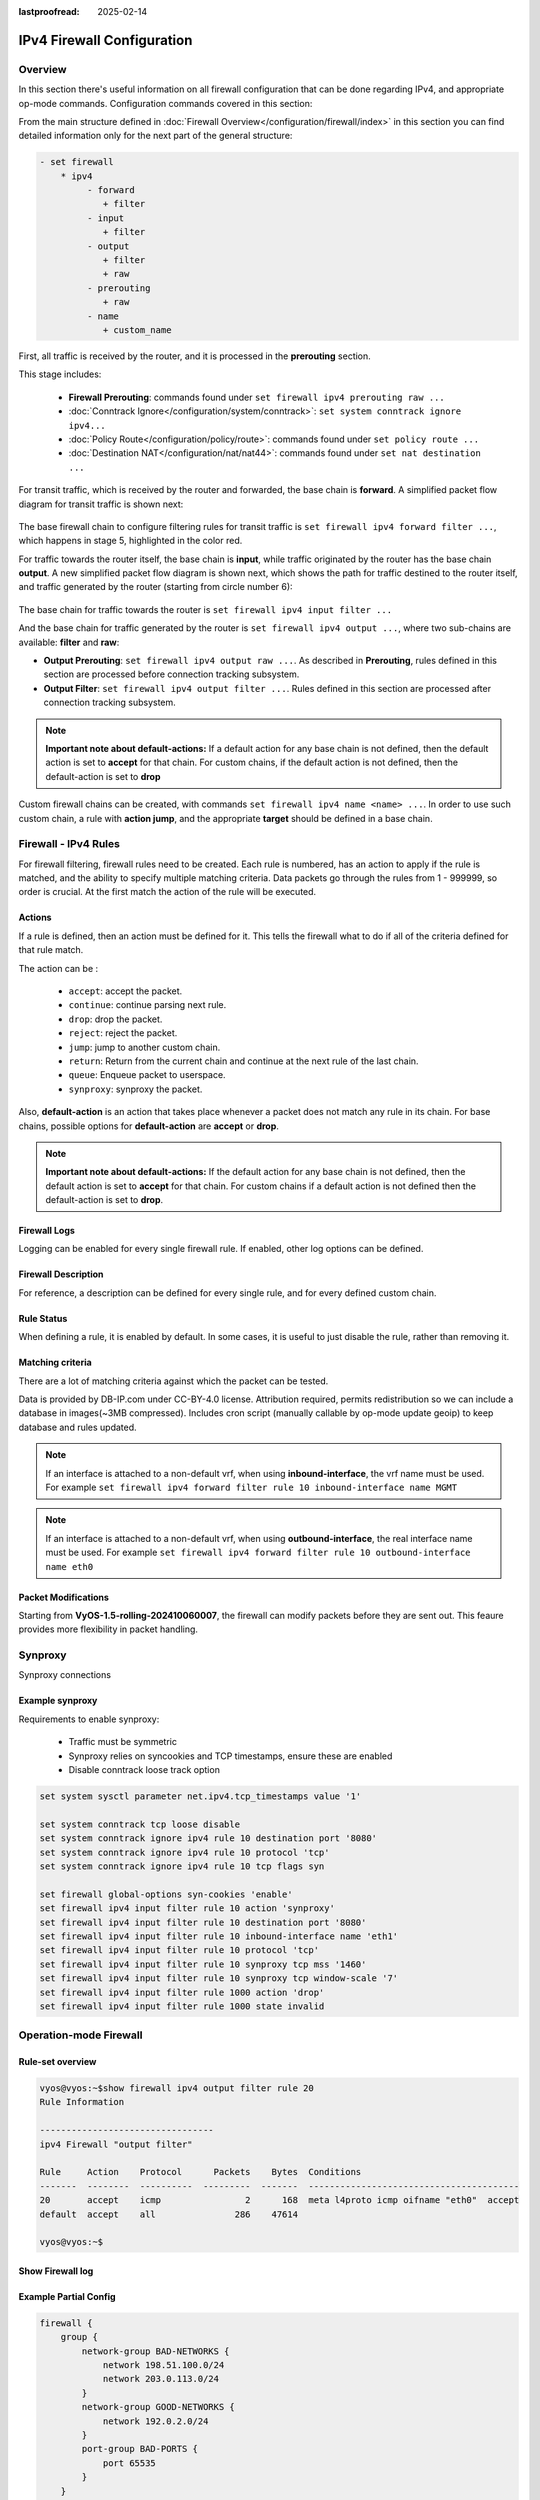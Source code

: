 :lastproofread: 2025-02-14

.. _firewall-ipv4-configuration:

###########################
IPv4 Firewall Configuration
###########################

********
Overview
********

In this section there's useful information on all firewall configuration that
can be done regarding IPv4, and appropriate op-mode commands.
Configuration commands covered in this section:

.. cfgcmd:: set firewall ipv4 ...

From the main structure defined in
:doc:`Firewall Overview</configuration/firewall/index>`
in this section you can find detailed information only for the next part
of the general structure:

.. code-block:: none

   - set firewall
       * ipv4
            - forward
               + filter
            - input
               + filter
            - output
               + filter
               + raw
            - prerouting
               + raw
            - name
               + custom_name

First, all traffic is received by the router, and it is processed in the
**prerouting** section.

This stage includes:

   * **Firewall Prerouting**: commands found under ``set firewall ipv4
     prerouting raw ...``
   * :doc:`Conntrack Ignore</configuration/system/conntrack>`: ``set system
     conntrack ignore ipv4...``
   * :doc:`Policy Route</configuration/policy/route>`: commands found under
     ``set policy route ...``
   * :doc:`Destination NAT</configuration/nat/nat44>`: commands found under
     ``set nat destination ...``

For transit traffic, which is received by the router and forwarded, the base
chain is **forward**. A simplified packet flow diagram for transit traffic is
shown next:

.. figure:: /_static/images/firewall-fwd-packet-flow.png

The base firewall chain to configure filtering rules for transit traffic
is ``set firewall ipv4 forward filter ...``, which happens in stage 5,
highlighted in the color red.

For traffic towards the router itself, the base chain is **input**, while
traffic originated by the router has the base chain **output**.
A new simplified packet flow diagram is shown next, which shows the path
for traffic destined to the router itself, and traffic generated by the
router (starting from circle number 6):

.. figure:: /_static/images/firewall-input-packet-flow.png

The base chain for traffic towards the router is ``set firewall ipv4 input
filter ...``

And the base chain for traffic generated by the router is ``set firewall ipv4
output ...``, where two sub-chains are available: **filter** and **raw**:

* **Output Prerouting**: ``set firewall ipv4 output raw ...``.
  As described in **Prerouting**, rules defined in this section are
  processed before connection tracking subsystem.
* **Output Filter**: ``set firewall ipv4 output filter ...``. Rules defined
  in this section are processed after connection tracking subsystem.

.. note:: **Important note about default-actions:**
   If a default action for any base chain is not defined, then the default
   action is set to **accept** for that chain. For custom chains, if the 
   default action is not defined, then the default-action is set to **drop**

Custom firewall chains can be created, with commands
``set firewall ipv4 name <name> ...``. In order to use
such custom chain, a rule with **action jump**, and the appropriate **target**
should be defined in a base chain.

*********************
Firewall - IPv4 Rules
*********************

For firewall filtering, firewall rules need to be created. Each rule is
numbered, has an action to apply if the rule is matched, and the ability
to specify multiple matching criteria. Data packets go through the rules
from 1 - 999999, so order is crucial. At the first match the action of the
rule will be executed.

Actions
=======

If a rule is defined, then an action must be defined for it. This tells the
firewall what to do if all of the criteria defined for that rule match.

The action can be :

   * ``accept``: accept the packet.

   * ``continue``: continue parsing next rule.

   * ``drop``: drop the packet.

   * ``reject``: reject the packet.

   * ``jump``: jump to another custom chain.

   * ``return``: Return from the current chain and continue at the next rule
     of the last chain.

   * ``queue``: Enqueue packet to userspace.

   * ``synproxy``: synproxy the packet.

.. cfgcmd:: set firewall ipv4 forward filter rule <1-999999> action
   [accept | continue | drop | jump | queue | reject | return | synproxy]
.. cfgcmd:: set firewall ipv4 input filter rule <1-999999> action
   [accept | continue | drop | jump | queue | reject | return | synproxy]
.. cfgcmd:: set firewall ipv4 output filter rule <1-999999> action
   [accept | continue | drop | jump | queue | reject | return]
.. cfgcmd:: set firewall ipv4 name <name> rule <1-999999> action
   [accept | continue | drop | jump | queue | reject | return]

   This required setting defines the action of the current rule. If the action
   is set to jump, then a jump-target is also needed.

.. cfgcmd:: set firewall ipv4 forward filter rule <1-999999>
   jump-target <text>
.. cfgcmd:: set firewall ipv4 input filter rule <1-999999>
   jump-target <text>
.. cfgcmd:: set firewall ipv4 output filter rule <1-999999>
   jump-target <text>
.. cfgcmd:: set firewall ipv4 name <name> rule <1-999999>
   jump-target <text>

   To be used only when action is set to ``jump``. Use this command to specify
   the jump target.

.. cfgcmd:: set firewall ipv4 forward filter rule <1-999999>
   queue <0-65535>
.. cfgcmd:: set firewall ipv4 input filter rule <1-999999>
   queue <0-65535>
.. cfgcmd:: set firewall ipv4 output filter rule <1-999999>
   queue <0-65535>
.. cfgcmd:: set firewall ipv4 name <name> rule <1-999999>
   queue <0-65535>

   To be used only when action is set to ``queue``. Use this command to specify
   the queue target to use. Queue range is also supported.

.. cfgcmd:: set firewall ipv4 forward filter rule <1-999999>
   queue-options bypass
.. cfgcmd:: set firewall ipv4 input filter rule <1-999999>
   queue-options bypass
.. cfgcmd:: set firewall ipv4 output filter rule <1-999999>
   queue-options bypass
.. cfgcmd:: set firewall ipv4 name <name> rule <1-999999>
   queue-options bypass

   To be used only when action is set to ``queue``. Use this command to let the
   packet go through firewall when no userspace software is connected to the
   queue.

.. cfgcmd:: set firewall ipv4 forward filter rule <1-999999>
   queue-options fanout
.. cfgcmd:: set firewall ipv4 input filter rule <1-999999>
   queue-options fanout
.. cfgcmd:: set firewall ipv4 output filter rule <1-999999>
   queue-options fanout
.. cfgcmd:: set firewall ipv4 name <name> rule <1-999999>
   queue-options fanout

   To be used only when action is set to ``queue``. Use this command to
   distribute packets between several queues.

Also, **default-action** is an action that takes place whenever a packet does
not match any rule in its chain. For base chains, possible options for
**default-action** are **accept** or **drop**. 

.. cfgcmd:: set firewall ipv4 forward filter default-action
   [accept | drop]
.. cfgcmd:: set firewall ipv4 input filter default-action
   [accept | drop]
.. cfgcmd:: set firewall ipv4 output filter default-action
   [accept | drop]
.. cfgcmd:: set firewall ipv4 name <name> default-action
   [accept | drop | jump | queue | reject | return]

   This sets the default action of the rule-set if a packet does not match the
   criteria of any rule. If default-action is set to ``jump``, then
   ``default-jump-target`` is also needed. Note that for base chains, the
   default action can only be set to ``accept`` or ``drop``, while on custom 
   chains, more actions are available.

.. cfgcmd:: set firewall ipv4 name <name> default-jump-target <text>

   To be used only when ``default-action`` is set to ``jump``. Use this
   command to specify the jump target for the default rule.

.. note:: **Important note about default-actions:**
   If the default action for any base chain is not defined, then the default
   action is set to **accept** for that chain. For custom chains if a default
   action is not defined then the default-action is set to **drop**.

Firewall Logs
=============

Logging can be enabled for every single firewall rule. If enabled, other
log options can be defined. 

.. cfgcmd:: set firewall ipv4 forward filter rule <1-999999> log
.. cfgcmd:: set firewall ipv4 input filter rule <1-999999> log
.. cfgcmd:: set firewall ipv4 output filter rule <1-999999> log
.. cfgcmd:: set firewall ipv4 name <name> rule <1-999999> log

   Enable logging for the matched packet. If this configuration command is not
   present, then the log is not enabled.

.. cfgcmd:: set firewall ipv4 forward filter default-log
.. cfgcmd:: set firewall ipv4 input filter default-log
.. cfgcmd:: set firewall ipv4 output filter default-log
.. cfgcmd:: set firewall ipv4 name <name> default-log

   Use this command to enable the logging of the default action on
   the specified chain.

.. cfgcmd:: set firewall ipv4 forward filter rule <1-999999>
   log-options level [emerg | alert | crit | err | warn | notice
   | info | debug]
.. cfgcmd:: set firewall ipv4 input filter rule <1-999999>
   log-options level [emerg | alert | crit | err | warn | notice
   | info | debug]
.. cfgcmd:: set firewall ipv4 output filter rule <1-999999>
   log-options level [emerg | alert | crit | err | warn | notice
   | info | debug]
.. cfgcmd:: set firewall ipv4 name <name> rule <1-999999>
   log-options level [emerg | alert | crit | err | warn | notice
   | info | debug]

   Define log-level. Only applicable if rule log is enabled.

.. cfgcmd:: set firewall ipv4 forward filter rule <1-999999>
   log-options group <0-65535>
.. cfgcmd:: set firewall ipv4 input filter rule <1-999999>
   log-options group <0-65535>
.. cfgcmd:: set firewall ipv4 output filter rule <1-999999>
   log-options group <0-65535>
.. cfgcmd:: set firewall ipv4 name <name> rule <1-999999>
   log-options group <0-65535>

   Define the log group to send messages to. Only applicable if rule log is
   enabled.

.. cfgcmd:: set firewall ipv4 forward filter rule <1-999999>
   log-options snapshot-length <0-9000>
.. cfgcmd:: set firewall ipv4 input filter rule <1-999999>
   log-options snapshot-length <0-9000>
.. cfgcmd:: set firewall ipv4 output filter rule <1-999999>
   log-options snapshot-length <0-9000>
.. cfgcmd:: set firewall ipv4 name <name> rule <1-999999>
   log-options snapshot-length <0-9000>

   Define the length of packet payload to include in a netlink message. Only
   applicable if rule log is enabled and log group is defined.

.. cfgcmd:: set firewall ipv4 forward filter rule <1-999999>
   log-options queue-threshold <0-65535>
.. cfgcmd:: set firewall ipv4 input filter rule <1-999999>
   log-options queue-threshold <0-65535>
.. cfgcmd:: set firewall ipv4 output filter rule <1-999999>
   log-options queue-threshold <0-65535>
.. cfgcmd:: set firewall ipv4 name <name> rule <1-999999>
   log-options queue-threshold <0-65535>

   Define the number of packets to queue inside the kernel before sending them
   to userspace. Only applicable if rule log is enabled and log group is defined.

Firewall Description
====================

For reference, a description can be defined for every single rule, and for
every defined custom chain.

.. cfgcmd:: set firewall ipv4 name <name> description <text>

   Provide a rule-set description to a custom firewall chain.

.. cfgcmd:: set firewall ipv4 forward filter rule <1-999999>
   description <text>
.. cfgcmd:: set firewall ipv4 input filter rule <1-999999>
   description <text>
.. cfgcmd:: set firewall ipv4 output filter rule <1-999999>
   description <text>
.. cfgcmd:: set firewall ipv4 name <name> rule <1-999999> description <text>

   Provide a description for each rule.

Rule Status
===========

When defining a rule, it is enabled by default. In some cases, it is useful to
just disable the rule, rather than removing it.

.. cfgcmd:: set firewall ipv4 forward filter rule <1-999999> disable
.. cfgcmd:: set firewall ipv4 input filter rule <1-999999> disable
.. cfgcmd:: set firewall ipv4 output filter rule <1-999999> disable
.. cfgcmd:: set firewall ipv4 name <name> rule <1-999999> disable

   Command for disabling a rule but keep it in the configuration.

Matching criteria
=================

There are a lot of matching criteria against which the packet can be tested.

.. cfgcmd:: set firewall ipv4 forward filter rule <1-999999>
   connection-status nat [destination | source]
.. cfgcmd:: set firewall ipv4 input filter rule <1-999999>
   connection-status nat [destination | source]
.. cfgcmd:: set firewall ipv4 output filter rule <1-999999>
   connection-status nat [destination | source]
.. cfgcmd:: set firewall ipv4 name <name> rule <1-999999>
   connection-status nat [destination | source]

   Match based on nat connection status.

.. cfgcmd:: set firewall ipv4 forward filter rule <1-999999>
   connection-mark <1-2147483647>
.. cfgcmd:: set firewall ipv4 input filter rule <1-999999>
   connection-mark <1-2147483647>
.. cfgcmd:: set firewall ipv4 output filter rule <1-999999>
   connection-mark <1-2147483647>
.. cfgcmd:: set firewall ipv4 name <name> rule <1-999999>
   connection-mark <1-2147483647>

   Match based on connection mark.

.. cfgcmd:: set firewall ipv4 forward filter rule <1-999999>
   conntrack-helper <module>
.. cfgcmd:: set firewall ipv4 input filter rule <1-999999>
   conntrack-helper <module>
.. cfgcmd:: set firewall ipv4 output filter rule <1-999999>
   conntrack-helper <module>
.. cfgcmd:: set firewall ipv4 name <name> rule <1-999999>
   conntrack-helper <module>

   Match based on connection tracking protocol helper module to secure use of 
   that helper module. See below for possible completions `<module>`. 

   .. code-block:: none

      Possible completions:
      ftp                  Related traffic from FTP helper
      h323                 Related traffic from H.323 helper
      pptp                 Related traffic from PPTP helper
      nfs                  Related traffic from NFS helper
      sip                  Related traffic from SIP helper
      tftp                 Related traffic from TFTP helper
      sqlnet               Related traffic from SQLNet helper

.. cfgcmd:: set firewall ipv4 forward filter rule <1-999999>
   source address [address | addressrange | CIDR]
.. cfgcmd:: set firewall ipv4 input filter rule <1-999999>
   source address [address | addressrange | CIDR]
.. cfgcmd:: set firewall ipv4 output filter rule <1-999999>
   source address [address | addressrange | CIDR]
.. cfgcmd:: set firewall ipv4 name <name> rule <1-999999>
   source address [address | addressrange | CIDR]

.. cfgcmd:: set firewall ipv4 forward filter rule <1-999999>
   destination address [address | addressrange | CIDR]
.. cfgcmd:: set firewall ipv4 input filter rule <1-999999>
   destination address [address | addressrange | CIDR]
.. cfgcmd:: set firewall ipv4 output filter rule <1-999999>
   destination address [address | addressrange | CIDR]
.. cfgcmd:: set firewall ipv4 name <name> rule <1-999999>
   destination address [address | addressrange | CIDR]

   Match criteria based on source and/or destination address. This is similar
   to the network groups part, but here you are able to negate the matching
   addresses.

   .. code-block:: none

      set firewall ipv4 name FOO rule 50 source address 192.0.2.10-192.0.2.11
      # with a '!' the rule match everything except the specified subnet
      set firewall ipv4 input filter FOO rule 51 source address !203.0.113.0/24

.. cfgcmd:: set firewall ipv4 forward filter rule <1-999999>
   source address-mask [address]
.. cfgcmd:: set firewall ipv4 input filter rule <1-999999>
   source address-mask [address]
.. cfgcmd:: set firewall ipv4 output filter rule <1-999999>
   source address-mask [address]
.. cfgcmd:: set firewall ipv4 name <name> rule <1-999999>
   source address-mask [address]

.. cfgcmd:: set firewall ipv4 forward filter rule <1-999999>
   destination address-mask [address]
.. cfgcmd:: set firewall ipv4 input filter rule <1-999999>
   destination address-mask [address]
.. cfgcmd:: set firewall ipv4 output filter rule <1-999999>
   destination address-mask [address]
.. cfgcmd:: set firewall ipv4 name <name> rule <1-999999>
   destination address-mask [address]

   An arbitrary netmask can be applied to mask addresses to only match against
   a specific portion.
   
   This functions for both individual addresses and address groups.

   .. code-block:: none

      # Match any IPv4 address with `11` as the 2nd octet and `13` as the forth octet
      set firewall ipv4 name FOO rule 100 destination address 0.11.0.13
      set firewall ipv4 name FOO rule 100 destination address-mask 0.255.0.255

.. cfgcmd:: set firewall ipv4 forward filter rule <1-999999>
   source fqdn <fqdn>
.. cfgcmd:: set firewall ipv4 input filter rule <1-999999>
   source fqdn <fqdn>
.. cfgcmd:: set firewall ipv4 output filter rule <1-999999>
   source fqdn <fqdn>
.. cfgcmd:: set firewall ipv4 name <name> rule <1-999999>
   source fqdn <fqdn>
.. cfgcmd:: set firewall ipv4 forward filter rule <1-999999>
   destination fqdn <fqdn>
.. cfgcmd:: set firewall ipv4 input filter rule <1-999999>
   destination fqdn <fqdn>
.. cfgcmd:: set firewall ipv4 output filter rule <1-999999>
   destination fqdn <fqdn>
.. cfgcmd:: set firewall ipv4 name <name> rule <1-999999>
   destination fqdn <fqdn>

   Specify a Fully Qualified Domain Name as source/destination to match. Ensure
   that the router is able to resolve this dns query.

.. cfgcmd:: set firewall ipv4 forward filter rule <1-999999>
   source geoip country-code <country>
.. cfgcmd:: set firewall ipv4 input filter rule <1-999999>
   source geoip country-code <country>
.. cfgcmd:: set firewall ipv4 output filter rule <1-999999>
   source geoip country-code <country>
.. cfgcmd:: set firewall ipv4 name <name> rule <1-999999>
   source geoip country-code <country>

.. cfgcmd:: set firewall ipv4 forward filter rule <1-999999>
   destination geoip country-code <country>
.. cfgcmd:: set firewall ipv4 input filter rule <1-999999>
   destination geoip country-code <country>
.. cfgcmd:: set firewall ipv4 output filter rule <1-999999>
   destination geoip country-code <country>
.. cfgcmd:: set firewall ipv4 name <name> rule <1-999999>
   destination geoip country-code <country>

.. cfgcmd:: set firewall ipv4 forward filter rule <1-999999>
   source geoip inverse-match
.. cfgcmd:: set firewall ipv4 input filter rule <1-999999>
   source geoip inverse-match
.. cfgcmd:: set firewall ipv4 output filter rule <1-999999>
   source geoip inverse-match
.. cfgcmd:: set firewall ipv4 name <name> rule <1-999999>
   source geoip inverse-match

.. cfgcmd:: set firewall ipv4 forward filter rule <1-999999>
   destination geoip inverse-match
.. cfgcmd:: set firewall ipv4 input filter rule <1-999999>
   destination geoip inverse-match
.. cfgcmd:: set firewall ipv4 output filter rule <1-999999>
   destination geoip inverse-match
.. cfgcmd:: set firewall ipv4 name <name> rule <1-999999>
   destination geoip inverse-match

   Match IP addresses based on its geolocation. More info: `geoip matching
   <https://wiki.nftables.org/wiki-nftables/index.php/GeoIP_matching>`_.
   Use inverse-match to match anything except the given country-codes.

Data is provided by DB-IP.com under CC-BY-4.0 license. Attribution required,
permits redistribution so we can include a database in images(~3MB
compressed). Includes cron script (manually callable by op-mode update
geoip) to keep database and rules updated.


.. cfgcmd:: set firewall ipv4 forward filter rule <1-999999>
   source mac-address <mac-address>
.. cfgcmd:: set firewall ipv4 input filter rule <1-999999>
   source mac-address <mac-address>
.. cfgcmd:: set firewall ipv4 output filter rule <1-999999>
   source mac-address <mac-address>
.. cfgcmd:: set firewall ipv4 name <name> rule <1-999999>
   source mac-address <mac-address>

   You can only specify a source mac-address to match.

   .. code-block:: none

      set firewall ipv4 input filter rule 100 source mac-address 00:53:00:11:22:33
      set firewall ipv4 input filter rule 101 source mac-address !00:53:00:aa:12:34

.. cfgcmd:: set firewall ipv4 forward filter rule <1-999999>
   source port [1-65535 | portname | start-end]
.. cfgcmd:: set firewall ipv4 input filter rule <1-999999>
   source port [1-65535 | portname | start-end]
.. cfgcmd:: set firewall ipv4 output filter rule <1-999999>
   source port [1-65535 | portname | start-end]
.. cfgcmd:: set firewall ipv4 name <name> rule <1-999999>
   source port [1-65535 | portname | start-end]

.. cfgcmd:: set firewall ipv4 forward filter rule <1-999999>
   destination port [1-65535 | portname | start-end]
.. cfgcmd:: set firewall ipv4 input filter rule <1-999999>
   destination port [1-65535 | portname | start-end]
.. cfgcmd:: set firewall ipv4 output filter rule <1-999999>
   destination port [1-65535 | portname | start-end]
.. cfgcmd:: set firewall ipv4 name <name> rule <1-999999>
   destination port [1-65535 | portname | start-end]

   A port can be set by number or name as defined in ``/etc/services``.

   .. code-block:: none

      set firewall ipv4 forward filter rule 10 source port '22'
      set firewall ipv4 forward filter rule 11 source port '!http'
      set firewall ipv4 forward filter rule 12 source port 'https'

   Multiple source ports can be specified as a comma-separated list.
   The whole list can also be "negated" using ``!``. For example:

.. cfgcmd:: set firewall ipv4 forward filter rule <1-999999>
   source group address-group <name | !name>
.. cfgcmd:: set firewall ipv4 input filter rule <1-999999>
   source group address-group <name | !name>
.. cfgcmd:: set firewall ipv4 output filter rule <1-999999>
   source group address-group <name | !name>
.. cfgcmd:: set firewall ipv4 name <name> rule <1-999999>
   source group address-group <name | !name>

.. cfgcmd:: set firewall ipv4 forward filter rule <1-999999>
   destination group address-group <name | !name>
.. cfgcmd:: set firewall ipv4 input filter rule <1-999999>
   destination group address-group <name | !name>
.. cfgcmd:: set firewall ipv4 output filter rule <1-999999>
   destination group address-group <name | !name>
.. cfgcmd:: set firewall ipv4 name <name> rule <1-999999>
   destination group address-group <name | !name>

   Use a specific address-group. Prepending the character ``!`` to invert the
   criteria to match is also supported.

.. cfgcmd:: set firewall ipv4 forward filter rule <1-999999>
   source group dynamic-address-group <name | !name>
.. cfgcmd:: set firewall ipv4 input filter rule <1-999999>
   source group dynamic-address-group <name | !name>
.. cfgcmd:: set firewall ipv4 output filter rule <1-999999>
   source group dynamic-address-group <name | !name>
.. cfgcmd:: set firewall ipv4 name <name> rule <1-999999>
   source group dynamic-address-group <name | !name>

.. cfgcmd:: set firewall ipv4 forward filter rule <1-999999>
   destination group dynamic-address-group <name | !name>
.. cfgcmd:: set firewall ipv4 input filter rule <1-999999>
   destination group dynamic-address-group <name | !name>
.. cfgcmd:: set firewall ipv4 output filter rule <1-999999>
   destination group dynamic-address-group <name | !name>
.. cfgcmd:: set firewall ipv4 name <name> rule <1-999999>
   destination group dynamic-address-group <name | !name>

   Use a specific dynamic-address-group. Prepending the character ``!`` to
   invert the criteria to match is also supported.

.. cfgcmd:: set firewall ipv4 forward filter rule <1-999999>
   source group network-group <name | !name>
.. cfgcmd:: set firewall ipv4 input filter rule <1-999999>
   source group network-group <name | !name>
.. cfgcmd:: set firewall ipv4 output filter rule <1-999999>
   source group network-group <name | !name>
.. cfgcmd:: set firewall ipv4 name <name> rule <1-999999>
   source group network-group <name | !name>

.. cfgcmd:: set firewall ipv4 forward filter rule <1-999999>
   destination group network-group <name | !name>
.. cfgcmd:: set firewall ipv4 input filter rule <1-999999>
   destination group network-group <name | !name>
.. cfgcmd:: set firewall ipv4 output filter rule <1-999999>
   destination group network-group <name | !name>
.. cfgcmd:: set firewall ipv4 name <name> rule <1-999999>
   destination group network-group <name | !name>

   Use a specific network-group. Prepending the character ``!`` to invert the
   criteria to match is also supported.

.. cfgcmd:: set firewall ipv4 forward filter rule <1-999999>
   source group port-group <name | !name>
.. cfgcmd:: set firewall ipv4 input filter rule <1-999999>
   source group port-group <name | !name>
.. cfgcmd:: set firewall ipv4 output filter rule <1-999999>
   source group port-group <name | !name>
.. cfgcmd:: set firewall ipv4 name <name> rule <1-999999>
   source group port-group <name | !name>

.. cfgcmd:: set firewall ipv4 forward filter rule <1-999999>
   destination group port-group <name | !name>
.. cfgcmd:: set firewall ipv4 input filter rule <1-999999>
   destination group port-group <name | !name>
.. cfgcmd:: set firewall ipv4 output filter rule <1-999999>
   destination group port-group <name | !name>
.. cfgcmd:: set firewall ipv4 name <name> rule <1-999999>
   destination group port-group <name | !name>

   Use a specific port-group. Prepending the character ``!`` to invert the
   criteria to match is also supported.

.. cfgcmd:: set firewall ipv4 forward filter rule <1-999999>
   source group domain-group <name | !name>
.. cfgcmd:: set firewall ipv4 input filter rule <1-999999>
   source group domain-group <name | !name>
.. cfgcmd:: set firewall ipv4 output filter rule <1-999999>
   source group domain-group <name | !name>
.. cfgcmd:: set firewall ipv4 name <name> rule <1-999999>
   source group domain-group <name | !name>

.. cfgcmd:: set firewall ipv4 forward filter rule <1-999999>
   destination group domain-group <name | !name>
.. cfgcmd:: set firewall ipv4 input filter rule <1-999999>
   destination group domain-group <name | !name>
.. cfgcmd:: set firewall ipv4 output filter rule <1-999999>
   destination group domain-group <name | !name>
.. cfgcmd:: set firewall ipv4 name <name> rule <1-999999>
   destination group domain-group <name | !name>

   Use a specific domain-group. Prepending the character ``!`` to invert the
   criteria to match is also supported.

.. cfgcmd:: set firewall ipv4 forward filter rule <1-999999>
   source group mac-group <name | !name>
.. cfgcmd:: set firewall ipv4 input filter rule <1-999999>
   source group mac-group <name | !name>
.. cfgcmd:: set firewall ipv4 output filter rule <1-999999>
   source group mac-group <name | !name>
.. cfgcmd:: set firewall ipv4 name <name> rule <1-999999>
   source group mac-group <name | !name>

.. cfgcmd:: set firewall ipv4 forward filter rule <1-999999>
   destination group mac-group <name | !name>
.. cfgcmd:: set firewall ipv4 input filter rule <1-999999>
   destination group mac-group <name | !name>
.. cfgcmd:: set firewall ipv4 output filter rule <1-999999>
   destination group mac-group <name | !name>
.. cfgcmd:: set firewall ipv4 name <name> rule <1-999999>
   destination group mac-group <name | !name>

   Use a specific mac-group. Prepending the character ``!`` to invert the
   criteria to match is also supported.

.. cfgcmd:: set firewall ipv4 forward filter rule <1-999999>
   dscp [0-63 | start-end]
.. cfgcmd:: set firewall ipv4 input filter rule <1-999999>
   dscp [0-63 | start-end]
.. cfgcmd:: set firewall ipv4 output filter rule <1-999999>
   dscp [0-63 | start-end]
.. cfgcmd:: set firewall ipv4 name <name> rule <1-999999>
   dscp [0-63 | start-end]

.. cfgcmd:: set firewall ipv4 forward filter rule <1-999999>
   dscp-exclude [0-63 | start-end]
.. cfgcmd:: set firewall ipv4 input filter rule <1-999999>
   dscp-exclude [0-63 | start-end]
.. cfgcmd:: set firewall ipv4 output filter rule <1-999999>
   dscp-exclude [0-63 | start-end]
.. cfgcmd:: set firewall ipv4 name <name> rule <1-999999>
   dscp-exclude [0-63 | start-end]

   Match based on dscp value.

.. cfgcmd:: set firewall ipv4 forward filter rule <1-999999>
   fragment [match-frag | match-non-frag]
.. cfgcmd:: set firewall ipv4 input filter rule <1-999999>
   fragment [match-frag | match-non-frag]
.. cfgcmd:: set firewall ipv4 output filter rule <1-999999>
   fragment [match-frag | match-non-frag]
.. cfgcmd:: set firewall ipv4 name <name> rule <1-999999>
   fragment [match-frag | match-non-frag]

   Match based on fragmentation.

.. cfgcmd:: set firewall ipv4 forward filter rule <1-999999>
   icmp [code | type] <0-255>
.. cfgcmd:: set firewall ipv4 input filter rule <1-999999>
   icmp [code | type] <0-255>
.. cfgcmd:: set firewall ipv4 output filter rule <1-999999>
   icmp [code | type] <0-255>
.. cfgcmd:: set firewall ipv4 name <name> rule <1-999999>
   icmp [code | type] <0-255>

   Match based on icmp code and type.

.. cfgcmd:: set firewall ipv4 forward filter rule <1-999999>
   icmp type-name <text>
.. cfgcmd:: set firewall ipv4 input filter rule <1-999999>
   icmp type-name <text>
.. cfgcmd:: set firewall ipv4 output filter rule <1-999999>
   icmp type-name <text>
.. cfgcmd:: set firewall ipv4 name <name> rule <1-999999>
   icmp type-name <text>

   Match based on icmp type-name. Use tab for information
   about what **type-name** criteria are supported.

.. cfgcmd:: set firewall ipv4 forward filter rule <1-999999>
   inbound-interface name <iface>
.. cfgcmd:: set firewall ipv4 input filter rule <1-999999>
   inbound-interface name <iface>
.. cfgcmd:: set firewall ipv4 name <name> rule <1-999999>
   inbound-interface name <iface>

   Match based on inbound interface. Wildcard ``*`` can be used.
   For example: ``eth2*``. Prepending the character ``!`` to invert the
   criteria to match is also supported. For example ``!eth2``

.. note:: If an interface is attached to a non-default vrf, when using
   **inbound-interface**, the vrf name must be used. For example ``set firewall
   ipv4 forward filter rule 10 inbound-interface name MGMT``

.. cfgcmd:: set firewall ipv4 forward filter rule <1-999999>
   inbound-interface group <iface_group>
.. cfgcmd:: set firewall ipv4 input filter rule <1-999999>
   inbound-interface group <iface_group>
.. cfgcmd:: set firewall ipv4 name <name> rule <1-999999>
   inbound-interface group <iface_group>

   Match based on the inbound interface group. Prepending the character ``!`` 
   to invert the criteria to match is also supported. For example ``!IFACE_GROUP``

.. cfgcmd:: set firewall ipv4 forward filter rule <1-999999>
   outbound-interface name <iface>
.. cfgcmd:: set firewall ipv4 output filter rule <1-999999>
   outbound-interface name <iface>
.. cfgcmd:: set firewall ipv4 name <name> rule <1-999999>
   outbound-interface name <iface>

   Match based on outbound interface. Wildcard ``*`` can be used.
   For example: ``eth2*``. Prepending the character ``!`` to invert the
   criteria to match is also supported. For example ``!eth2``

.. note:: If an interface is attached to a non-default vrf, when using
   **outbound-interface**, the real interface name must be used. For example
   ``set firewall ipv4 forward filter rule 10 outbound-interface name eth0``

.. cfgcmd:: set firewall ipv4 forward filter rule <1-999999>
   outbound-interface group <iface_group>
.. cfgcmd:: set firewall ipv4 output filter rule <1-999999>
   outbound-interface group <iface_group>
.. cfgcmd:: set firewall ipv4 name <name> rule <1-999999>
   outbound-interface group <iface_group>

   Match based on outbound interface group. Prepending the character ``!`` to
   invert the criteria to match is also supported. For example ``!IFACE_GROUP``

.. cfgcmd:: set firewall ipv4 forward filter rule <1-999999>
   ipsec [match-ipsec-in | match-ipsec-out | match-none-in | match-none-out]
.. cfgcmd:: set firewall ipv4 input filter rule <1-999999>
   ipsec [match-ipsec-in | match-none-in]
.. cfgcmd:: set firewall ipv4 output filter rule <1-999999>
   ipsec [match-ipsec-out | match-none-out]
.. cfgcmd:: set firewall ipv4 name <name> rule <1-999999>
   ipsec [match-ipsec-in | match-ipsec-out | match-none-in | match-none-out]

   Match based on ipsec.

.. cfgcmd:: set firewall ipv4 forward filter rule <1-999999>
   limit burst <0-4294967295>
.. cfgcmd:: set firewall ipv4 input filter rule <1-999999>
   limit burst <0-4294967295>
.. cfgcmd:: set firewall ipv4 output filter rule <1-999999>
   limit burst <0-4294967295>
.. cfgcmd:: set firewall ipv4 name <name> rule <1-999999>
   limit burst <0-4294967295>

   Match based on the maximum number of packets to allow in excess of rate.

.. cfgcmd:: set firewall ipv4 forward filter rule <1-999999>
   limit rate <text>
.. cfgcmd:: set firewall ipv4 input filter rule <1-999999>
   limit rate <text>
.. cfgcmd:: set firewall ipv4 output filter rule <1-999999>
   limit rate <text>
.. cfgcmd:: set firewall ipv4 name <name> rule <1-999999>
   limit rate <text>

   Match based on the maximum average rate, specified as **integer/unit**.
   For example **5/minutes**

.. cfgcmd:: set firewall ipv4 forward filter rule <1-999999>
   packet-length <text>
.. cfgcmd:: set firewall ipv4 input filter rule <1-999999>
   packet-length <text>
.. cfgcmd:: set firewall ipv4 output filter rule <1-999999>
   packet-length <text>
.. cfgcmd:: set firewall ipv4 name <name> rule <1-999999>
   packet-length <text>

.. cfgcmd:: set firewall ipv4 forward filter rule <1-999999>
   packet-length-exclude <text>
.. cfgcmd:: set firewall ipv4 input filter rule <1-999999>
   packet-length-exclude <text>
.. cfgcmd:: set firewall ipv4 output filter rule <1-999999>
   packet-length-exclude <text>
.. cfgcmd:: set firewall ipv4 name <name> rule <1-999999>
   packet-length-exclude <text>

   Match based on the packet length. Multiple values from 1 to 65535
   and ranges are supported.

.. cfgcmd:: set firewall ipv4 forward filter rule <1-999999>
   packet-type [broadcast | host | multicast | other]
.. cfgcmd:: set firewall ipv4 input filter rule <1-999999>
   packet-type [broadcast | host | multicast | other]
.. cfgcmd:: set firewall ipv4 output filter rule <1-999999>
   packet-type [broadcast | host | multicast | other]
.. cfgcmd:: set firewall ipv4 name <name> rule <1-999999>
   packet-type [broadcast | host | multicast | other]

   Match based on the packet type.

.. cfgcmd:: set firewall ipv4 forward filter rule <1-999999>
   protocol [<text> | <0-255> | all | tcp_udp]
.. cfgcmd:: set firewall ipv4 input filter rule <1-999999>
   protocol [<text> | <0-255> | all | tcp_udp]
.. cfgcmd:: set firewall ipv4 output filter rule <1-999999>
   protocol [<text> | <0-255> | all | tcp_udp]
.. cfgcmd:: set firewall ipv4 name <name> rule <1-999999>
   protocol [<text> | <0-255> | all | tcp_udp]

   Match based on protocol number or name as defined in ``/etc/protocols``.
   Special names are ``all`` for all protocols and ``tcp_udp`` for tcp and udp
   based packets. The ``!`` negates the selected protocol.

   .. code-block:: none

      set firewall ipv4 forward fitler rule 10 protocol tcp_udp
      set firewall ipv4 forward fitler rule 11 protocol !tcp_udp

.. cfgcmd:: set firewall ipv4 forward filter rule <1-999999>
   recent count <1-255>
.. cfgcmd:: set firewall ipv4 input filter rule <1-999999>
   recent count <1-255>
.. cfgcmd:: set firewall ipv4 output filter rule <1-999999>
   recent count <1-255>
.. cfgcmd:: set firewall ipv4 name <name> rule <1-999999>
   recent count <1-255>

.. cfgcmd:: set firewall ipv4 forward filter rule <1-999999>
   recent time [second | minute | hour]
.. cfgcmd:: set firewall ipv4 input filter rule <1-999999>
   recent time [second | minute | hour]
.. cfgcmd:: set firewall ipv4 output filter rule <1-999999>
   recent time [second | minute | hour]
.. cfgcmd:: set firewall ipv4 name <name> rule <1-999999>
   recent time [second | minute | hour]

   Match based on recently seen sources.

.. cfgcmd:: set firewall ipv4 forward filter rule <1-999999>
   tcp flags [not] <text>
.. cfgcmd:: set firewall ipv4 input filter rule <1-999999>
   tcp flags [not] <text>
.. cfgcmd:: set firewall ipv4 output filter rule <1-999999>
   tcp flags [not] <text>
.. cfgcmd:: set firewall ipv4 name <name> rule <1-999999>
   tcp flags [not] <text>

   Allowed values fpr TCP flags: ``ack``, ``cwr``, ``ecn``, ``fin``, ``psh``,
   ``rst``, ``syn`` and ``urg``. Multiple values are supported, and for
   inverted selection use ``not``, as shown in the example.

   .. code-block:: none

      set firewall ipv4 input filter rule 10 tcp flags 'ack'
      set firewall ipv4 input filter rule 12 tcp flags 'syn'
      set firewall ipv4 input filter rule 13 tcp flags not 'fin'

.. cfgcmd:: set firewall ipv4 forward filter rule <1-999999>
   state [established | invalid | new | related]
.. cfgcmd:: set firewall ipv4 input filter rule <1-999999>
   state [established | invalid | new | related]
.. cfgcmd:: set firewall ipv4 output filter rule <1-999999>
   state [established | invalid | new | related]
.. cfgcmd:: set firewall ipv4 name <name> rule <1-999999>
   state [established | invalid | new | related]

   Match against the state of a packet.

.. cfgcmd:: set firewall ipv4 forward filter rule <1-999999>
   time startdate <text>
.. cfgcmd:: set firewall ipv4 input filter rule <1-999999>
   time startdate <text>
.. cfgcmd:: set firewall ipv4 output filter rule <1-999999>
   time startdate <text>
.. cfgcmd:: set firewall ipv4 name <name> rule <1-999999>
   time startdate <text>
.. cfgcmd:: set firewall ipv4 forward filter rule <1-999999>
   time starttime <text>
.. cfgcmd:: set firewall ipv4 input filter rule <1-999999>
   time starttime <text>
.. cfgcmd:: set firewall ipv4 output filter rule <1-999999>
   time starttime <text>
.. cfgcmd:: set firewall ipv4 name <name> rule <1-999999>
   time starttime <text>
.. cfgcmd:: set firewall ipv4 forward filter rule <1-999999>
   time stopdate <text>
.. cfgcmd:: set firewall ipv4 input filter rule <1-999999>
   time stopdate <text>
.. cfgcmd:: set firewall ipv4 output filter rule <1-999999>
   time stopdate <text>
.. cfgcmd:: set firewall ipv4 name <name> rule <1-999999>
   time stopdate <text>
.. cfgcmd:: set firewall ipv4 forward filter rule <1-999999>
   time stoptime <text>
.. cfgcmd:: set firewall ipv4 input filter rule <1-999999>
   time stoptime <text>
.. cfgcmd:: set firewall ipv4 output filter rule <1-999999>
   time stoptime <text>
.. cfgcmd:: set firewall ipv4 name <name> rule <1-999999>
   time stoptime <text>
.. cfgcmd:: set firewall ipv4 forward filter rule <1-999999>
   time weekdays <text>
.. cfgcmd:: set firewall ipv4 input filter rule <1-999999>
   time weekdays <text>
.. cfgcmd:: set firewall ipv4 output filter rule <1-999999>
   time weekdays <text>
.. cfgcmd:: set firewall ipv4 name <name> rule <1-999999>
   time weekdays <text>

   Time to match the defined rule.

.. cfgcmd:: set firewall ipv4 forward filter rule <1-999999>
   ttl <eq | gt | lt> <0-255>
.. cfgcmd:: set firewall ipv4 input filter rule <1-999999>
   ttl <eq | gt | lt> <0-255>
.. cfgcmd:: set firewall ipv4 output filter rule <1-999999>
   ttl <eq | gt | lt> <0-255>
.. cfgcmd:: set firewall ipv4 name <name> rule <1-999999>
   ttl <eq | gt | lt> <0-255>

   Match the time to live parameter, where 'eq' stands for 'equal'; 'gt' stands
   for 'greater than', and 'lt' stands for 'less than'.

.. cfgcmd:: set firewall ipv4 forward filter rule <1-999999>
   recent count <1-255>
.. cfgcmd:: set firewall ipv4 input filter rule <1-999999>
   recent count <1-255>
.. cfgcmd:: set firewall ipv4 output filter rule <1-999999>
   recent count <1-255>
.. cfgcmd:: set firewall ipv4 name <name> rule <1-999999>
   recent count <1-255>

.. cfgcmd:: set firewall ipv4 forward filter rule <1-999999>
   recent time <second | minute | hour>
.. cfgcmd:: set firewall ipv4 input filter rule <1-999999>
   recent time <second | minute | hour>
.. cfgcmd:: set firewall ipv4 output filter rule <1-999999>
   recent time <second | minute | hour>
.. cfgcmd:: set firewall ipv4 name <name> rule <1-999999>
   recent time <second | minute | hour>

   Match when 'count' amount of connections are seen within 'time'. These
   matching criteria can be used to block brute-force attempts.

Packet Modifications
====================

Starting from **VyOS-1.5-rolling-202410060007**, the firewall can modify
packets before they are sent out. This feaure provides more flexibility in
packet handling.

.. cfgcmd:: set firewall ipv4 prerouting raw rule <1-999999>
   set dscp <0-63>
.. cfgcmd:: set firewall ipv4 forward filter rule <1-999999>
   set dscp <0-63>
.. cfgcmd:: set firewall ipv4 output [filter | raw] rule <1-999999>
   set dscp <0-63>

   Set a specific value of Differentiated Services Codepoint (DSCP).

.. cfgcmd:: set firewall ipv4 prerouting raw rule <1-999999>
   set mark <1-2147483647>
.. cfgcmd:: set firewall ipv4 forward filter rule <1-999999>
   set mark <1-2147483647>
.. cfgcmd:: set firewall ipv4 output [filter | raw] rule <1-999999>
   set mark <1-2147483647>

   Set a specific packet mark value.

.. cfgcmd:: set firewall ipv4 prerouting raw rule <1-999999>
   set tcp-mss <500-1460>
.. cfgcmd:: set firewall ipv4 forward filter rule <1-999999>
   set tcp-mss <500-1460>
.. cfgcmd:: set firewall ipv4 output [filter | raw] rule <1-999999>
   set tcp-mss <500-1460>

   Set the TCP-MSS (TCP maximum segment size) for the connection.

.. cfgcmd:: set firewall ipv4 prerouting raw rule <1-999999>
   set ttl <0-255>
.. cfgcmd:: set firewall ipv4 forward filter rule <1-999999>
   set ttl <0-255>
.. cfgcmd:: set firewall ipv4 output [filter | raw] rule <1-999999>
   set ttl <0-255>

   Set the TTL (Time to Live) value.

.. cfgcmd:: set firewall ipv4 forward filter rule <1-999999>
   set connection-mark <0-2147483647>
.. cfgcmd:: set firewall ipv4 output [filter | raw] rule <1-999999>
   set connection-mark <0-2147483647>

   Set connection mark value.

********
Synproxy
********
Synproxy connections

.. cfgcmd:: set firewall ipv4 [input | forward] filter rule <1-999999>
   action synproxy
.. cfgcmd:: set firewall ipv4 [input | forward] filter rule <1-999999>
   protocol tcp
.. cfgcmd:: set firewall ipv4 [input | forward] filter rule <1-999999>
   synproxy tcp mss <501-65535>

    Set the TCP-MSS (maximum segment size) for the connection

.. cfgcmd:: set firewall ipv4 [input | forward] filter rule <1-999999>
   synproxy tcp window-scale <1-14>

    Set the window scale factor for TCP window scaling

Example synproxy
================
Requirements to enable synproxy:

  * Traffic must be symmetric
  * Synproxy relies on syncookies and TCP timestamps, ensure these are enabled
  * Disable conntrack loose track option

.. code-block:: none

  set system sysctl parameter net.ipv4.tcp_timestamps value '1'

  set system conntrack tcp loose disable
  set system conntrack ignore ipv4 rule 10 destination port '8080'
  set system conntrack ignore ipv4 rule 10 protocol 'tcp'
  set system conntrack ignore ipv4 rule 10 tcp flags syn

  set firewall global-options syn-cookies 'enable'
  set firewall ipv4 input filter rule 10 action 'synproxy'
  set firewall ipv4 input filter rule 10 destination port '8080'
  set firewall ipv4 input filter rule 10 inbound-interface name 'eth1'
  set firewall ipv4 input filter rule 10 protocol 'tcp'
  set firewall ipv4 input filter rule 10 synproxy tcp mss '1460'
  set firewall ipv4 input filter rule 10 synproxy tcp window-scale '7'
  set firewall ipv4 input filter rule 1000 action 'drop'
  set firewall ipv4 input filter rule 1000 state invalid

***********************
Operation-mode Firewall
***********************

Rule-set overview
=================

.. opcmd:: show firewall

   This will show you a basic firewall overview, for all rule-sets, and not
   only for ipv4

   .. code-block:: none

      vyos@vyos:~$ show firewall
      Rulesets Information

      ---------------------------------
      ipv4 Firewall "forward filter"

      Rule     Action    Protocol      Packets    Bytes  Conditions
      -------  --------  ----------  ---------  -------  -----------------------------
      20       accept    all                 0        0  ip saddr @N_TRUSTEDv4  accept
      21       jump      all                 0        0  jump NAME_AUX
      default  accept    all                 0        0

      ---------------------------------
      ipv4 Firewall "input filter"

      Rule     Action    Protocol      Packets    Bytes  Conditions
      -------  --------  ----------  ---------  -------  -------------------------
      10       accept    all               156    14377  iifname != @I_LAN  accept
      default  accept    all                 0        0

      ---------------------------------
      ipv4 Firewall "name AUX"

        Rule  Action    Protocol      Packets    Bytes  Conditions
      ------  --------  ----------  ---------  -------  --------------------------------------------
          10  accept    icmp                0        0  meta l4proto icmp  accept
          20  accept    udp                 0        0  meta l4proto udp ip saddr @A_SERVERS  accept
          30  drop      all                 0        0  ip saddr != @A_SERVERS iifname "eth2"

      ---------------------------------
      ipv4 Firewall "output filter"

      Rule     Action    Protocol      Packets    Bytes  Conditions
      -------  --------  ----------  ---------  -------  ----------------------------------------
      10       reject    all                 0        0  oifname @I_LAN
      20       accept    icmp                2      168  meta l4proto icmp oifname "eth0"  accept
      default  accept    all                72     9258

      ---------------------------------
      ipv6 Firewall "input filter"

      Rule     Action    Protocol      Packets    Bytes  Conditions
      -------  --------  ----------  ---------  -------  -------------------------------
      10       accept    all                 0        0  ip6 saddr @N6_TRUSTEDv6  accept
      default  accept    all                 2      112

      vyos@vyos:~$ 

.. opcmd:: show firewall summary

   This will show you a summary of rule-sets and groups

   .. code-block:: none

      vyos@vyos:~$ show firewall summary 
      Ruleset Summary

      IPv6 Ruleset:

      Ruleset Hook    Ruleset Priority      Description
      --------------  --------------------  -------------------------
      forward         filter
      input           filter
      ipv6_name       IPV6-VyOS_MANAGEMENT
      ipv6_name       IPV6-WAN_IN           PUBLIC_INTERNET

      IPv4 Ruleset:

      Ruleset Hook    Ruleset Priority    Description
      --------------  ------------------  -------------------------
      forward         filter
      input           filter
      name            VyOS_MANAGEMENT
      name            WAN_IN              PUBLIC_INTERNET

      Firewall Groups

      Name                     Type                References               Members
      -----------------------  ------------------  -----------------------  ----------------
      PBX                      address_group       WAN_IN-100               198.51.100.77
      SERVERS                  address_group       WAN_IN-110               192.0.2.10
                                                   WAN_IN-111               192.0.2.11
                                                   WAN_IN-112               192.0.2.12
                                                   WAN_IN-120
                                                   WAN_IN-121
                                                   WAN_IN-122
      SUPPORT                  address_group       VyOS_MANAGEMENT-20       192.168.1.2
                                                   WAN_IN-20
      PHONE_VPN_SERVERS        address_group       WAN_IN-160               10.6.32.2
      PINGABLE_ADRESSES        address_group       WAN_IN-170               192.168.5.2
                                                   WAN_IN-171
      PBX                      ipv6_address_group  IPV6-WAN_IN-100          2001:db8::1
      SERVERS                  ipv6_address_group  IPV6-WAN_IN-110          2001:db8::2
                                                   IPV6-WAN_IN-111          2001:db8::3
                                                   IPV6-WAN_IN-112          2001:db8::4
                                                   IPV6-WAN_IN-120
                                                   IPV6-WAN_IN-121
                                                   IPV6-WAN_IN-122
      SUPPORT                  ipv6_address_group  IPV6-VyOS_MANAGEMENT-20  2001:db8::5
                                                   IPV6-WAN_IN-20


.. opcmd:: show firewall ipv4 [forward | input | output] filter

.. opcmd:: show firewall ipv4 name <name>

   This command will give an overview of a single rule-set.

   .. code-block:: none

      vyos@vyos:~$ show firewall ipv4 input filter 
      Ruleset Information

      ---------------------------------
      IPv4 Firewall "input filter"

      Rule     Action    Protocol      Packets    Bytes  Conditions
      -------  --------  ----------  ---------  -------  -----------------------------------------
      5        jump      all                 0        0  iifname "eth2"  jump NAME_VyOS_MANAGEMENT
      default  accept    all

.. opcmd:: show firewall ipv4 [forward | input | output]
   filter rule <1-999999>
.. opcmd:: show firewall ipv4 name <name> rule <1-999999>

   This command will give an overview of a rule in a single rule-set, plus
   information for default action.

.. code-block:: none

      vyos@vyos:~$show firewall ipv4 output filter rule 20
      Rule Information

      ---------------------------------
      ipv4 Firewall "output filter"

      Rule     Action    Protocol      Packets    Bytes  Conditions
      -------  --------  ----------  ---------  -------  ----------------------------------------
      20       accept    icmp                2      168  meta l4proto icmp oifname "eth0"  accept
      default  accept    all               286    47614

      vyos@vyos:~$


.. opcmd:: show firewall statistics

   This will show you statistics of all rule-sets since the last boot.

Show Firewall log
=================

.. opcmd:: show log firewall
.. opcmd:: show log firewall ipv4
.. opcmd:: show log firewall ipv4 [forward | input | output | name]
.. opcmd:: show log firewall ipv4 [forward | input | output] filter
.. opcmd:: show log firewall ipv4 name <name>
.. opcmd:: show log firewall ipv4 [forward | input | output] filter rule <rule>
.. opcmd:: show log firewall ipv4 name <name> rule <rule>

   Show the logs of all firewall; show all ipv4 firewall logs; show all logs
   for particular hook; show all logs for particular hook and priority;
   show all logs for particular custom chain; show logs for specific Rule-Set.

Example Partial Config
======================

.. code-block:: none

  firewall {
      group {
          network-group BAD-NETWORKS {
              network 198.51.100.0/24
              network 203.0.113.0/24
          }
          network-group GOOD-NETWORKS {
              network 192.0.2.0/24
          }
          port-group BAD-PORTS {
              port 65535
          }
      }
      ipv4 {
          forward {
              filter {
                  default-action accept
                  rule 5 {
                      action accept
                      source {
                          group {
                              network-group GOOD-NETWORKS
                          }
                      }
                  }
                  rule 10 {
                      action drop
                      description "Bad Networks"
                      protocol all
                      source {
                          group {
                              network-group BAD-NETWORKS
                          }
                      }
                  }
              }
          }
      }
  }

Update geoip database
=====================

.. opcmd:: update geoip

   Command used to update GeoIP database and firewall sets.
